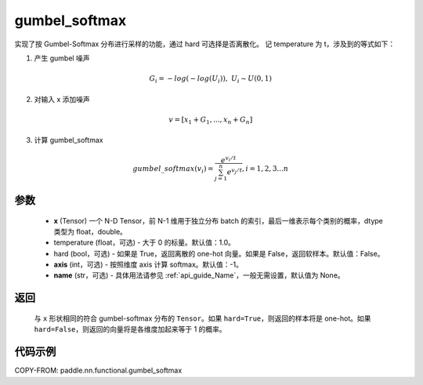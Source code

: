 .. _cn_api_nn_cn_gumbel_softmax:

gumbel_softmax
-------------------------------
.. py:function:: paddle.nn.functional.gumbel_softmax(x, temperature = 1.0, hard = False, axis = -1, name = None)


实现了按 Gumbel-Softmax 分布进行采样的功能，通过 hard 可选择是否离散化。
记 temperature 为 t，涉及到的等式如下：

1. 产生 gumbel 噪声

.. math::

    G_i = -log(-log(U_i)),\ U_i \sim U(0,1)

2. 对输入 x 添加噪声

.. math::

    v = [x_1 + G_1,...,x_n + G_n]

3. 计算 gumbel_softmax

.. math::

    gumbel\_softmax(v_i)=\frac{e^{v_i/t}}{\sum_{j=1}^n{e^{v_j/t}}},i=1,2,3...n


参数
::::::::::
    - **x** (Tensor) 一个 N-D Tensor，前 N-1 维用于独立分布 batch 的索引，最后一维表示每个类别的概率，dtype 类型为 float，double。
    - temperature (float，可选) - 大于 0 的标量。默认值：1.0。
    - hard (bool，可选) - 如果是 True，返回离散的 one-hot 向量。如果是 False，返回软样本。默认值：False。
    - **axis** (int，可选) - 按照维度 axis 计算 softmax。默认值：-1。
    - **name** (str，可选) - 具体用法请参见 :ref:`api_guide_Name`，一般无需设置，默认值为 None。

返回
::::::::::
    与 ``x`` 形状相同的符合 gumbel-softmax 分布的 ``Tensor``。如果 ``hard=True``，则返回的样本将是 one-hot。如果 ``hard=False``，则返回的向量将是各维度加起来等于 1 的概率。

代码示例
::::::::::

COPY-FROM: paddle.nn.functional.gumbel_softmax
